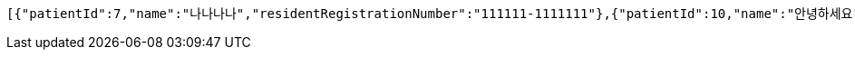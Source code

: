 [source,json,options="nowrap"]
----
[{"patientId":7,"name":"나나나나","residentRegistrationNumber":"111111-1111111"},{"patientId":10,"name":"안녕하세요","residentRegistrationNumber":"432123-2141524"},{"patientId":11,"name":"안녕하세요","residentRegistrationNumber":"432123-2141524"}]
----